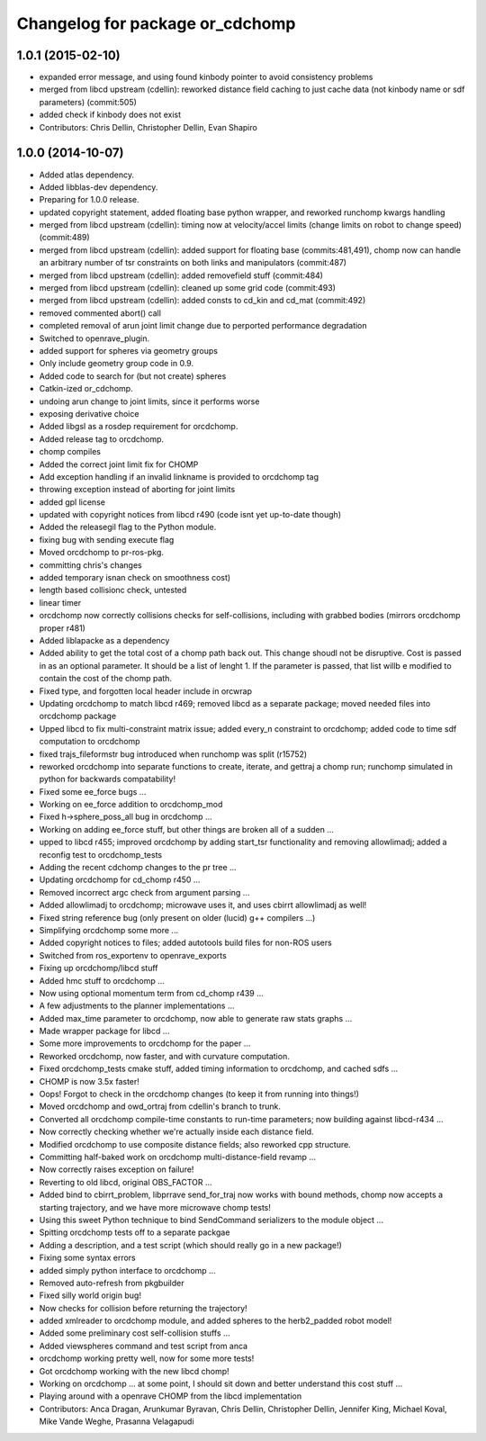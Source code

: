 ^^^^^^^^^^^^^^^^^^^^^^^^^^^^^^^^
Changelog for package or_cdchomp
^^^^^^^^^^^^^^^^^^^^^^^^^^^^^^^^

1.0.1 (2015-02-10)
------------------
* expanded error message, and using found kinbody pointer to avoid consistency problems
* merged from libcd upstream (cdellin): reworked distance field caching to just cache data (not kinbody name or sdf parameters) (commit:505)
* added check if kinbody does not exist
* Contributors: Chris Dellin, Christopher Dellin, Evan Shapiro

1.0.0 (2014-10-07)
------------------
* Added atlas dependency.
* Added libblas-dev dependency.
* Preparing for 1.0.0 release.
* updated copyright statement, added floating base python wrapper, and reworked runchomp kwargs handling
* merged from libcd upstream (cdellin): timing now at velocity/accel limits (change limits on robot to change speed) (commit:489)
* merged from libcd upstream (cdellin): added support for floating base (commits:481,491), chomp now can handle an arbitrary number of tsr constraints on both links and manipulators (commit:487)
* merged from libcd upstream (cdellin): added removefield stuff (commit:484)
* merged from libcd upstream (cdellin): cleaned up some grid code (commit:493)
* merged from libcd upstream (cdellin): added consts to cd_kin and cd_mat (commit:492)
* removed commented abort() call
* completed removal of arun joint limit change due to perported performance degradation
* Switched to openrave_plugin.
* added support for spheres via geometry groups
* Only include geometry group code in 0.9.
* Added code to search for (but not create) spheres
* Catkin-ized or_cdchomp.
* undoing arun change to joint limits, since it performs worse
* exposing derivative choice
* Added libgsl as a rosdep requirement for orcdchomp.
* Added release tag to orcdchomp.
* chomp compiles
* Added the correct joint limit fix for CHOMP
* Add exception handling if an invalid linkname is provided to orcdchomp tag
* throwing exception instead of aborting for joint limits
* added gpl license
* updated with copyright notices from libcd r490 (code isnt yet up-to-date though)
* Added the releasegil flag to the Python module.
* fixing bug with sending execute flag
* Moved orcdchomp to pr-ros-pkg.
* committing chris's changes
* added temporary isnan check on smoothness cost)
* length based collisionc check, untested
* linear timer
* orcdchomp now correctly collisions checks for self-collisions, including with grabbed bodies (mirrors orcdchomp proper r481)
* Added liblapacke as a dependency
* Added ability to get the total cost of a chomp path back out.  This change shoudl not be disruptive.  Cost is passed in as an optional parameter.  It should be a list of lenght 1. If the parameter is passed, that list willb e modified to contain the cost of the chomp path.
* Fixed type, and forgotten local header include in orcwrap
* Updating orcdchomp to match libcd r469; removed libcd as a separate package; moved needed files into orcdchomp package
* Upped libcd to fix multi-constraint matrix issue; added every_n constraint to orcdchomp; added code to time sdf computation to orcdchomp
* fixed trajs_fileformstr bug introduced when runchomp was split (r15752)
* reworked orcdchomp into separate functions to create, iterate, and gettraj a chomp run; runchomp simulated in python for backwards compatability!
* Fixed some ee_force bugs ...
* Working on ee_force addition to orcdchomp_mod
* Fixed h->sphere_poss_all bug in orcdchomp ...
* Working on adding ee_force stuff, but other things are broken all of a sudden ...
* upped to libcd r455; improved orcdchomp by adding start_tsr functionality and removing allowlimadj; added a reconfig test to orcdchomp_tests
* Adding the recent cdchomp changes to the pr tree ...
* Updating orcdchomp for cd_chomp r450 ...
* Removed incorrect argc check from argument parsing ...
* Added allowlimadj to orcdchomp; microwave uses it, and uses cbirrt allowlimadj as well!
* Fixed string reference bug (only present on older (lucid) g++ compilers ...)
* Simplifying orcdchomp some more ...
* Added copyright notices to files; added autotools build files for non-ROS users
* Switched from ros_exportenv to openrave_exports
* Fixing up orcdchomp/libcd stuff
* Added hmc stuff to orcdchomp ...
* Now using optional momentum term from cd_chomp r439 ...
* A few adjustments to the planner implementations ...
* Added max_time parameter to orcdchomp, now able to generate raw stats graphs ...
* Made wrapper package for libcd ...
* Some more improvements to orcdchomp for the paper ...
* Reworked orcdchomp, now faster, and with curvature computation.
* Fixed orcdchomp_tests cmake stuff, added timing information to orcdchomp, and cached sdfs ...
* CHOMP is now 3.5x faster!
* Oops! Forgot to check in the orcdchomp changes (to keep it from running into things!)
* Moved orcdchomp and owd_ortraj from cdellin's branch to trunk.
* Converted all orcdchomp compile-time constants to run-time parameters; now building against libcd-r434 ...
* Now correctly checking whether we're actually inside each distance field.
* Modified orcdchomp to use composite distance fields; also reworked cpp structure.
* Committing half-baked work on orcdchomp multi-distance-field revamp ...
* Now correctly raises exception on failure!
* Reverting to old libcd, original OBS_FACTOR ...
* Added bind to cbirrt_problem, libprrave send_for_traj now works with bound methods, chomp now accepts a starting trajectory, and we have more microwave chomp tests!
* Using this sweet Python technique to bind SendCommand serializers to the module object ...
* Spitting orcdchomp tests off to a separate packgae
* Adding a description, and a test script (which should really go in a new package!)
* Fixing some syntax errors
* added simply python interface to orcdchomp ...
* Removed auto-refresh from pkgbuilder
* Fixed silly world origin bug!
* Now checks for collision before returning the trajectory!
* added xmlreader to orcdchomp module, and added spheres to the herb2_padded robot model!
* Added some preliminary cost self-collision stuffs ...
* Added viewspheres command and test script from anca
* orcdchomp working pretty well, now for some more tests!
* Got orcdchomp working with the new libcd chomp!
* Working on orcdchomp ... at some point, I should sit down and better understand this cost stuff ...
* Playing around with a openrave CHOMP from the libcd implementation
* Contributors: Anca Dragan, Arunkumar Byravan, Chris Dellin, Christopher Dellin, Jennifer King, Michael Koval, Mike Vande Weghe, Prasanna Velagapudi
